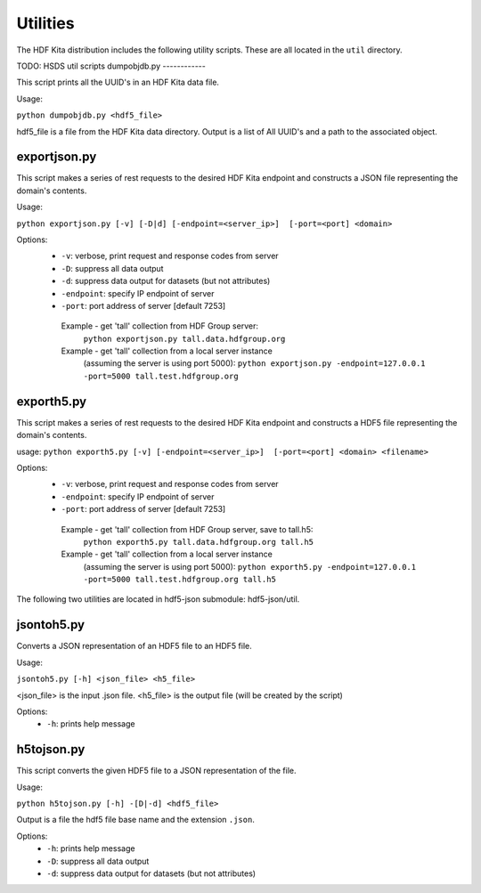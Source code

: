 ###################
Utilities
###################

The HDF Kita distribution includes the following utility scripts.  These are all
located in the ``util`` directory.

TODO: HSDS util scripts
dumpobjdb.py
------------

This script prints all the UUID's in an HDF Kita data file.

Usage:

``python dumpobjdb.py <hdf5_file>``

hdf5_file is a file from the HDF Kita data directory.  Output is a list of All UUID's and
a path to the associated object.

exportjson.py
-------------

This script makes a series of rest requests to the desired HDF Kita endpoint and
constructs a JSON file representing the domain's contents.

Usage: 

``python exportjson.py [-v] [-D|d] [-endpoint=<server_ip>]  [-port=<port] <domain>``
  
Options:
 * ``-v``: verbose, print request and response codes from server
 * ``-D``: suppress all data output
 * ``-d``: suppress data output for datasets (but not attributes)
 * ``-endpoint``: specify IP endpoint of server
 * ``-port``: port address of server [default 7253]

  Example - get 'tall' collection from HDF Group server:
       ``python exportjson.py tall.data.hdfgroup.org``
  Example - get 'tall' collection from a local server instance 
        (assuming the server is using port 5000):
        ``python exportjson.py -endpoint=127.0.0.1 -port=5000 tall.test.hdfgroup.org``
        
exporth5.py
-----------

This script makes a series of rest requests to the desired HDF Kita endpoint and
constructs a HDF5 file representing the domain's contents.

usage: ``python exporth5.py [-v] [-endpoint=<server_ip>]  [-port=<port] <domain> <filename>``

Options:
 * ``-v``: verbose, print request and response codes from server
 * ``-endpoint``: specify IP endpoint of server
 * ``-port``: port address of server [default 7253]
 
  Example - get 'tall' collection from HDF Group server, save to tall.h5:
       ``python exporth5.py tall.data.hdfgroup.org tall.h5``
  Example - get 'tall' collection from a local server instance 
        (assuming the server is using port 5000):
        ``python exporth5.py -endpoint=127.0.0.1 -port=5000 tall.test.hdfgroup.org tall.h5``

The following two utilities are located in hdf5-json submodule: hdf5-json/util.

jsontoh5.py
-----------

Converts a JSON representation of an HDF5 file to an HDF5 file.

Usage:

``jsontoh5.py [-h] <json_file> <h5_file>``

<json_file> is the input .json file.
<h5_file> is the output file (will be created by the script)

Options:
 * ``-h``: prints help message
 
h5tojson.py
-----------

This script converts the given HDF5 file to a JSON representation of the file.

Usage:

``python h5tojson.py [-h] -[D|-d] <hdf5_file>``

Output is a file the hdf5 file base name and the extension ``.json``.

Options:
 * ``-h``: prints help message
 * ``-D``: suppress all data output
 * ``-d``: suppress data output for datasets (but not attributes)
 
 
 




    
